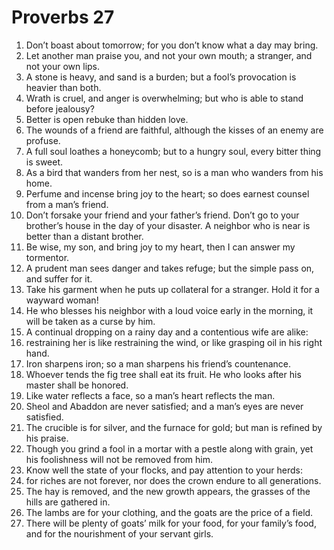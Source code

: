 ﻿
* Proverbs 27
1. Don’t boast about tomorrow; for you don’t know what a day may bring. 
2. Let another man praise you, and not your own mouth; a stranger, and not your own lips. 
3. A stone is heavy, and sand is a burden; but a fool’s provocation is heavier than both. 
4. Wrath is cruel, and anger is overwhelming; but who is able to stand before jealousy? 
5. Better is open rebuke than hidden love. 
6. The wounds of a friend are faithful, although the kisses of an enemy are profuse. 
7. A full soul loathes a honeycomb; but to a hungry soul, every bitter thing is sweet. 
8. As a bird that wanders from her nest, so is a man who wanders from his home. 
9. Perfume and incense bring joy to the heart; so does earnest counsel from a man’s friend. 
10. Don’t forsake your friend and your father’s friend. Don’t go to your brother’s house in the day of your disaster. A neighbor who is near is better than a distant brother. 
11. Be wise, my son, and bring joy to my heart, then I can answer my tormentor. 
12. A prudent man sees danger and takes refuge; but the simple pass on, and suffer for it. 
13. Take his garment when he puts up collateral for a stranger. Hold it for a wayward woman! 
14. He who blesses his neighbor with a loud voice early in the morning, it will be taken as a curse by him. 
15. A continual dropping on a rainy day and a contentious wife are alike: 
16. restraining her is like restraining the wind, or like grasping oil in his right hand. 
17. Iron sharpens iron; so a man sharpens his friend’s countenance. 
18. Whoever tends the fig tree shall eat its fruit. He who looks after his master shall be honored. 
19. Like water reflects a face, so a man’s heart reflects the man. 
20. Sheol and Abaddon are never satisfied; and a man’s eyes are never satisfied. 
21. The crucible is for silver, and the furnace for gold; but man is refined by his praise. 
22. Though you grind a fool in a mortar with a pestle along with grain, yet his foolishness will not be removed from him. 
23. Know well the state of your flocks, and pay attention to your herds: 
24. for riches are not forever, nor does the crown endure to all generations. 
25. The hay is removed, and the new growth appears, the grasses of the hills are gathered in. 
26. The lambs are for your clothing, and the goats are the price of a field. 
27. There will be plenty of goats’ milk for your food, for your family’s food, and for the nourishment of your servant girls. 

